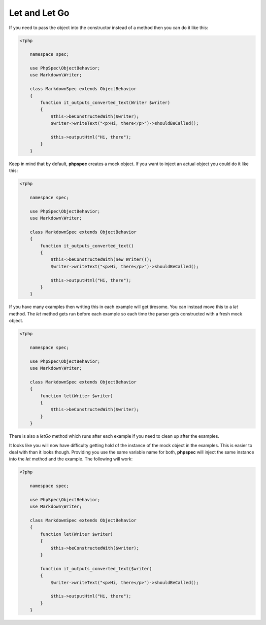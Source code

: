 Let and Let Go
==============

If you need to pass the object into the constructor instead of a method
then you can do it like this:

.. code-block:: php

    <?php

        namespace spec;

        use PhpSpec\ObjectBehavior;
        use Markdown\Writer;

        class MarkdownSpec extends ObjectBehavior
        {
            function it_outputs_converted_text(Writer $writer)
            {
                $this->beConstructedWith($writer);
                $writer->writeText("<p>Hi, there</p>")->shouldBeCalled();

                $this->outputHtml("Hi, there");
            }
        }

Keep in mind that by default, **phpspec** creates a mock object. If you want
to inject an actual object you could do it like this:

.. code-block:: php

    <?php

        namespace spec;

        use PhpSpec\ObjectBehavior;
        use Markdown\Writer;

        class MarkdownSpec extends ObjectBehavior
        {
            function it_outputs_converted_text()
            {
                $this->beConstructedWith(new Writer());
                $writer->writeText("<p>Hi, there</p>")->shouldBeCalled();

                $this->outputHtml("Hi, there");
            }
        }

If you have many examples then writing this in each example will get
tiresome. You can instead move this to a `let` method. The `let` method
gets run before each example so each time the parser gets constructed with
a fresh mock object.

.. code-block:: php

    <?php

        namespace spec;

        use PhpSpec\ObjectBehavior;
        use Markdown\Writer;

        class MarkdownSpec extends ObjectBehavior
        {
            function let(Writer $writer)
            {
                $this->beConstructedWith($writer);
            }
        }

There is also a `letGo` method which runs after each example if you need
to clean up after the examples.

It looks like you will now have difficulty getting hold of the instance
of the mock object in the examples. This is easier to deal with than it looks
though. Providing you use the same variable name for both, **phpspec** will
inject the same instance into the `let` method and the example. The following
will work:

.. code-block:: php

    <?php

        namespace spec;

        use PhpSpec\ObjectBehavior;
        use Markdown\Writer;

        class MarkdownSpec extends ObjectBehavior
        {
            function let(Writer $writer)
            {
                $this->beConstructedWith($writer);
            }

            function it_outputs_converted_text($writer)
            {
                $writer->writeText("<p>Hi, there</p>")->shouldBeCalled();

                $this->outputHtml("Hi, there");
            }
        }

